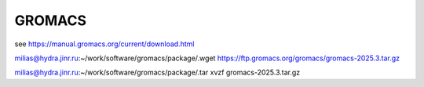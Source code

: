 =======
GROMACS
=======

see https://manual.gromacs.org/current/download.html

milias@hydra.jinr.ru:~/work/software/gromacs/package/.wget https://ftp.gromacs.org/gromacs/gromacs-2025.3.tar.gz

milias@hydra.jinr.ru:~/work/software/gromacs/package/.tar xvzf gromacs-2025.3.tar.gz


